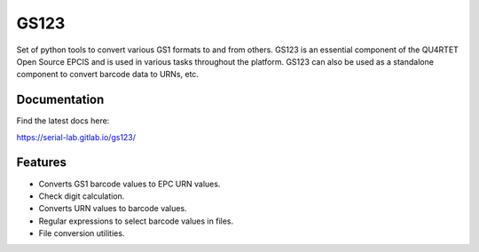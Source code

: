 =====
GS123
=====


.. image:: https://gitlab.com/serial-lab/gs123/badges/master/pipeline.svg
        :target: https://gitlab.com/serial-lab/gs123/commits/master

.. image:: https://gitlab.com/serial-lab/gs123/badges/master/coverage.svg
        :target: https://gitlab.com/serial-lab/gs123/pipelines

.. image:: https://badge.fury.io/py/gs123.svg
    :target: https://badge.fury.io/py/gs123



Set of python tools to convert various GS1 formats to and from others.
GS123 is an essential component of the QU4RTET Open Source EPCIS and is
used in various tasks throughout the platform.  GS123 can also be used
as a standalone component to convert barcode data to URNs, etc.

Documentation
-------------

Find the latest docs here:

https://serial-lab.gitlab.io/gs123/

Features
--------

* Converts GS1 barcode values to EPC URN values.
* Check digit calculation.
* Converts URN values to barcode values.
* Regular expressions to select barcode values in files.
* File conversion utilities.
